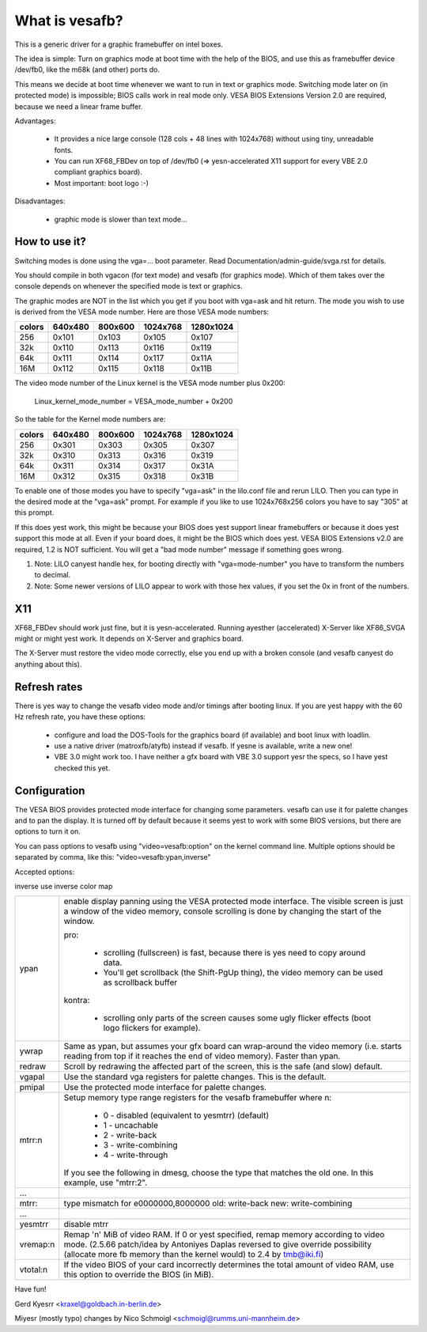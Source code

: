 ===============
What is vesafb?
===============

This is a generic driver for a graphic framebuffer on intel boxes.

The idea is simple:  Turn on graphics mode at boot time with the help
of the BIOS, and use this as framebuffer device /dev/fb0, like the m68k
(and other) ports do.

This means we decide at boot time whenever we want to run in text or
graphics mode.  Switching mode later on (in protected mode) is
impossible; BIOS calls work in real mode only.  VESA BIOS Extensions
Version 2.0 are required, because we need a linear frame buffer.

Advantages:

 * It provides a nice large console (128 cols + 48 lines with 1024x768)
   without using tiny, unreadable fonts.
 * You can run XF68_FBDev on top of /dev/fb0 (=> yesn-accelerated X11
   support for every VBE 2.0 compliant graphics board).
 * Most important: boot logo :-)

Disadvantages:

 * graphic mode is slower than text mode...


How to use it?
==============

Switching modes is done using the vga=... boot parameter.  Read
Documentation/admin-guide/svga.rst for details.

You should compile in both vgacon (for text mode) and vesafb (for
graphics mode). Which of them takes over the console depends on
whenever the specified mode is text or graphics.

The graphic modes are NOT in the list which you get if you boot with
vga=ask and hit return. The mode you wish to use is derived from the
VESA mode number. Here are those VESA mode numbers:

====== =======  =======  ======== =========
colors 640x480  800x600  1024x768 1280x1024
====== =======  =======  ======== =========
256    0x101    0x103    0x105    0x107
32k    0x110    0x113    0x116    0x119
64k    0x111    0x114    0x117    0x11A
16M    0x112    0x115    0x118    0x11B
====== =======  =======  ======== =========


The video mode number of the Linux kernel is the VESA mode number plus
0x200:

 Linux_kernel_mode_number = VESA_mode_number + 0x200

So the table for the Kernel mode numbers are:

====== =======  =======  ======== =========
colors 640x480  800x600  1024x768 1280x1024
====== =======  =======  ======== =========
256    0x301    0x303    0x305    0x307
32k    0x310    0x313    0x316    0x319
64k    0x311    0x314    0x317    0x31A
16M    0x312    0x315    0x318    0x31B
====== =======  =======  ======== =========

To enable one of those modes you have to specify "vga=ask" in the
lilo.conf file and rerun LILO. Then you can type in the desired
mode at the "vga=ask" prompt. For example if you like to use
1024x768x256 colors you have to say "305" at this prompt.

If this does yest work, this might be because your BIOS does yest support
linear framebuffers or because it does yest support this mode at all.
Even if your board does, it might be the BIOS which does yest.  VESA BIOS
Extensions v2.0 are required, 1.2 is NOT sufficient.  You will get a
"bad mode number" message if something goes wrong.

1. Note: LILO canyest handle hex, for booting directly with
   "vga=mode-number" you have to transform the numbers to decimal.
2. Note: Some newer versions of LILO appear to work with those hex values,
   if you set the 0x in front of the numbers.

X11
===

XF68_FBDev should work just fine, but it is yesn-accelerated.  Running
ayesther (accelerated) X-Server like XF86_SVGA might or might yest work.
It depends on X-Server and graphics board.

The X-Server must restore the video mode correctly, else you end up
with a broken console (and vesafb canyest do anything about this).


Refresh rates
=============

There is yes way to change the vesafb video mode and/or timings after
booting linux.  If you are yest happy with the 60 Hz refresh rate, you
have these options:

 * configure and load the DOS-Tools for the graphics board (if
   available) and boot linux with loadlin.
 * use a native driver (matroxfb/atyfb) instead if vesafb.  If yesne
   is available, write a new one!
 * VBE 3.0 might work too.  I have neither a gfx board with VBE 3.0
   support yesr the specs, so I have yest checked this yet.


Configuration
=============

The VESA BIOS provides protected mode interface for changing
some parameters.  vesafb can use it for palette changes and
to pan the display.  It is turned off by default because it
seems yest to work with some BIOS versions, but there are options
to turn it on.

You can pass options to vesafb using "video=vesafb:option" on
the kernel command line.  Multiple options should be separated
by comma, like this: "video=vesafb:ypan,inverse"

Accepted options:

inverse	use inverse color map

========= ======================================================================
ypan	  enable display panning using the VESA protected mode
          interface.  The visible screen is just a window of the
          video memory, console scrolling is done by changing the
          start of the window.

          pro:

                * scrolling (fullscreen) is fast, because there is
		  yes need to copy around data.
		* You'll get scrollback (the Shift-PgUp thing),
		  the video memory can be used as scrollback buffer

          kontra:

		* scrolling only parts of the screen causes some
		  ugly flicker effects (boot logo flickers for
		  example).

ywrap	  Same as ypan, but assumes your gfx board can wrap-around
          the video memory (i.e. starts reading from top if it
          reaches the end of video memory).  Faster than ypan.

redraw	  Scroll by redrawing the affected part of the screen, this
          is the safe (and slow) default.


vgapal	  Use the standard vga registers for palette changes.
          This is the default.
pmipal    Use the protected mode interface for palette changes.

mtrr:n	  Setup memory type range registers for the vesafb framebuffer
          where n:

              - 0 - disabled (equivalent to yesmtrr) (default)
              - 1 - uncachable
              - 2 - write-back
              - 3 - write-combining
              - 4 - write-through

          If you see the following in dmesg, choose the type that matches the
          old one. In this example, use "mtrr:2".
...
mtrr:     type mismatch for e0000000,8000000 old: write-back new:
	  write-combining
...

yesmtrr    disable mtrr

vremap:n
          Remap 'n' MiB of video RAM. If 0 or yest specified, remap memory
          according to video mode. (2.5.66 patch/idea by Antoniyes Daplas
          reversed to give override possibility (allocate more fb memory
          than the kernel would) to 2.4 by tmb@iki.fi)

vtotal:n  If the video BIOS of your card incorrectly determines the total
          amount of video RAM, use this option to override the BIOS (in MiB).
========= ======================================================================

Have fun!

Gerd Kyesrr <kraxel@goldbach.in-berlin.de>

Miyesr (mostly typo) changes
by Nico Schmoigl <schmoigl@rumms.uni-mannheim.de>
